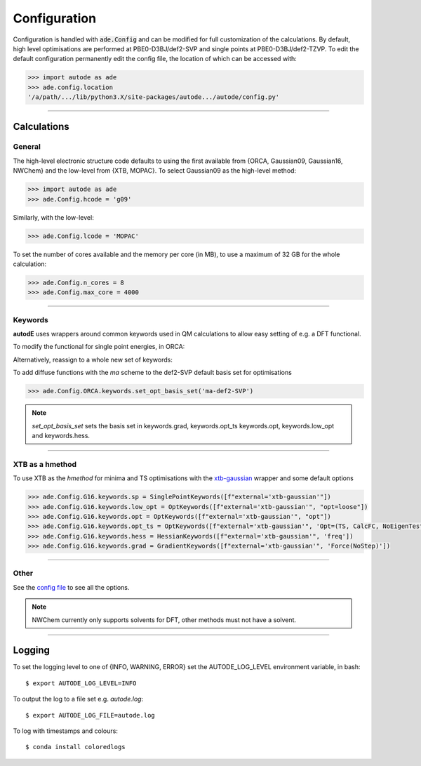 Configuration
=============

Configuration is handled with :code:`ade.Config` and can be modified for full
customization of the calculations. By default, high level optimisations are
performed at PBE0-D3BJ/def2-SVP and single points at PBE0-D3BJ/def2-TZVP. To
edit the default configuration permanently edit the config file, the location
of which can be accessed with:

.. code-block:: python

    >>> import autode as ade
    >>> ade.config.location
    '/a/path/.../lib/python3.X/site-packages/autode.../autode/config.py'


------------

Calculations
------------

General
*******

The high-level electronic structure code defaults to using the first available
from {ORCA, Gaussian09, Gaussian16, NWChem} and the low-level from {XTB, MOPAC}.
To select Gaussian09 as the high-level method:

.. code-block:: python

  >>> import autode as ade
  >>> ade.Config.hcode = 'g09'

Similarly, with the low-level:

.. code-block:: python

  >>> ade.Config.lcode = 'MOPAC'


To set the number of cores available and the memory per core (in MB), to use a maximum
of 32 GB for the whole calculation:

.. code-block:: python

  >>> ade.Config.n_cores = 8
  >>> ade.Config.max_core = 4000

------------

Keywords
********

**autodE** uses wrappers around common keywords used in QM calculations to allow
easy setting of e.g. a DFT functional.

.. code-block:: python
    >>> kwds = ade.Config.ORCA.keywords.sp
    >>> kwds.functional
    Functional(pbe0)

To modify the functional for single point energies, in ORCA:

.. code-block:: python
  >>> kwds.functional = 'B3LYP'

Alternatively, reassign to a whole new set of keywords:

.. code-block:: python
  >>> ade.Config.ORCA.keywords.sp = ade.SinglePointKeywords(['SP', 'B3LYP', 'def2-TZVP'])


To add diffuse functions with the *ma* scheme to the def2-SVP default
basis set for optimisations

.. code-block:: python

  >>> ade.Config.ORCA.keywords.set_opt_basis_set('ma-def2-SVP')

.. note::
    `set_opt_basis_set` sets the basis set in keywords.grad, keywords.opt_ts
    keywords.opt, keywords.low_opt and keywords.hess.

------------

XTB as a hmethod
****************

To use XTB as the *hmethod* for minima and TS optimisations with the `xtb-gaussian <https://github.com/aspuru-guzik-group/xtb-gaussian>`_ wrapper
and some default options

.. code-block:: python

  >>> ade.Config.G16.keywords.sp = SinglePointKeywords([f"external='xtb-gaussian'"])
  >>> ade.Config.G16.keywords.low_opt = OptKeywords([f"external='xtb-gaussian'", "opt=loose"])
  >>> ade.Config.G16.keywords.opt = OptKeywords([f"external='xtb-gaussian'", "opt"])
  >>> ade.Config.G16.keywords.opt_ts = OptKeywords([f"external='xtb-gaussian'", 'Opt=(TS, CalcFC, NoEigenTest, MaxCycles=100, MaxStep=10, NoTrustUpdate)', "freq"])
  >>> ade.Config.G16.keywords.hess = HessianKeywords([f"external='xtb-gaussian'", 'freq'])
  >>> ade.Config.G16.keywords.grad = GradientKeywords([f"external='xtb-gaussian'", 'Force(NoStep)'])

------------

Other
*****

See the `config file <https://github.com/duartegroup/autodE/blob/master/autode/config.py>`_
to see all the options.

.. note::
    NWChem currently only supports solvents for DFT, other methods must not have
    a solvent.

------------

Logging
-------

To set the logging level to one of {INFO, WARNING, ERROR} set the AUTODE_LOG_LEVEL
environment variable, in bash::

    $ export AUTODE_LOG_LEVEL=INFO

To output the log to a file set e.g. *autode.log*::

    $ export AUTODE_LOG_FILE=autode.log

To log with timestamps and colours::

    $ conda install coloredlogs


